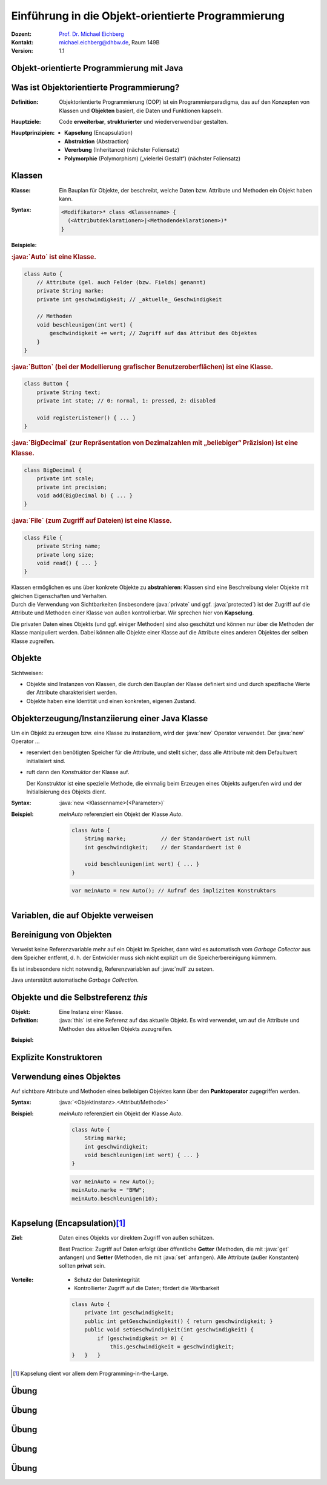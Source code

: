 .. meta:: 
    :lang: de
    :author: Michael Eichberg
    :keywords: "Programmierung", "Java", "Objektorientierung", "Software Development"
    :description lang=de: Einführung in die Objekt-orientierte Programmierung mit Java
    :id: lecture-prog-oo
    :first-slide: last-viewed
    :exercises-master-password: WirklichSchwierig!
    
.. |html-source| source::
    :prefix: https://delors.github.io/
    :suffix: .html
.. |pdf-source| source::
    :prefix: https://delors.github.io/
    :suffix: .html.pdf
.. |at| unicode:: 0x40

.. role:: incremental
.. role:: appear
.. role:: eng
.. role:: ger
.. role:: red
.. role:: green
.. role:: the-blue
.. role:: minor
.. role:: obsolete
.. role:: line-above
.. role:: smaller
.. role:: far-smaller
.. role:: monospaced
.. role:: java(code)
   :language: java


.. class:: animated-symbol

Einführung in die Objekt-orientierte Programmierung
===========================================================

.. container:: line-above tiny

    :Dozent: `Prof. Dr. Michael Eichberg <https://delors.github.io/cv/folien.de.rst.html>`__
    :Kontakt: michael.eichberg@dhbw.de, Raum 149B
    :Version: 1.1

.. supplemental::

    :Folien: 
        
        |html-source| 

        |pdf-source|

    :Kontrollfragen:

        .. source:: kontrollfragen.de.rst 
            :path: relative
            :prefix: https://delors.github.io/
            :suffix: .html

    :Fehler melden:
        https://github.com/Delors/delors.github.io/issues


.. class:: new-section transition-move-to-top

Objekt-orientierte Programmierung mit Java
------------------------------------------------



Was ist Objektorientierte Programmierung?
------------------------------------------

:Definition: Objektorientierte Programmierung (OOP) ist ein Programmierparadigma, das auf den Konzepten von Klassen und **Objekten** basiert, die Daten und Funktionen kapseln.

.. class:: incremental

:Hauptziele:
  Code **erweiterbar**, **strukturierter** und wiederverwendbar gestalten.

.. class:: incremental 

:Hauptprinzipien:
  - **Kapselung** (:eng:`Encapsulation`)
  - **Abstraktion** (:eng:`Abstraction`)
  - **Vererbung** (:eng:`Inheritance`) :minor:`(nächster Foliensatz)`
  - **Polymorphie** (:eng:`Polymorphism`) („vielerlei Gestalt“) :minor:`(nächster Foliensatz)`

.. supplemental::

    Während es in der Anfangszeit Programmiersprachen gab, die neben der prozeduralen Programmierung insbesondere auch die objektorientierte Programmierung unterstützten, unterstützen heute fast alle Programmiersprachen auch weitere Paradigmen. Insbesondere die funktionale Programmierung.



Klassen
--------------------

.. container:: scrollable

    :Klasse: Ein Bauplan für Objekte, der beschreibt, welche Daten bzw. Attribute und Methoden ein Objekt haben kann.
    
    :Syntax: 
            .. code:: java
                
                <Modifikator>* class <Klassenname> { 
                  (<Attributdeklarationen>|<Methodendeklarationen>)*
                }

    .. class:: incremental

    **Beispiele:**
    
    .. container:: incremental

        .. rubric:: :java:`Auto` ist eine Klasse.

        .. code:: java
            :class: far-smaller copy-to-clipboard

            class Auto {
                // Attribute (gel. auch Felder (bzw. Fields) genannt)
                private String marke;
                private int geschwindigkeit; // _aktuelle_ Geschwindigkeit

                // Methoden
                void beschleunigen(int wert) {
                    geschwindigkeit += wert; // Zugriff auf das Attribut des Objektes
                }
            }

    .. container:: incremental margin-top-1em

        .. rubric:: :java:`Button` (bei der Modellierung grafischer Benutzeroberflächen) ist eine Klasse.

        .. code:: java
            :class: far-smaller copy-to-clipboard

            class Button {
                private String text;
                private int state; // 0: normal, 1: pressed, 2: disabled

                void registerListener() { ... }
            }

    .. container:: incremental margin-top-1em

        .. rubric:: :java:`BigDecimal` (zur Repräsentation von Dezimalzahlen mit „beliebiger“ Präzision) ist eine Klasse.

        .. code:: java
            :class: far-smaller copy-to-clipboard

            class BigDecimal {
                private int scale;
                private int precision;
                void add(BigDecimal b) { ... }
            }


    .. container:: incremental margin-top-1em

        .. rubric:: :java:`File` (zum Zugriff auf Dateien) ist eine Klasse.

        .. code:: java
            :class: far-smaller copy-to-clipboard

            class File {
                private String name;
                private long size;
                void read() { ... }
            }

    .. container:: incremental margin-top-1em box-shadow rounded-corners padding-1em margin-1em

        Klassen ermöglichen es uns über konkrete Objekte zu **abstrahieren**: Klassen sind eine Beschreibung vieler Objekte mit gleichen Eigenschaften und Verhalten.   

    .. container:: incremental margin-top-1em box-shadow rounded-corners padding-1em margin-1em 

        Durch die Verwendung von Sichtbarkeiten (insbesondere :java:`private` und ggf. :java:`protected`) ist der Zugriff auf die Attribute und Methoden einer Klasse von außen kontrollierbar. Wir sprechen hier von **Kapselung**. 
        
        :minor:`Die privaten Daten eines Objekts (und ggf. einiger Methoden) sind also geschützt und können nur über die Methoden der Klasse manipuliert werden. Dabei können alle Objekte einer Klasse auf die Attribute eines anderen Objektes der selben Klasse zugreifen.`
 

.. supplemental::

    Pro Java Datei (Datei mit der Endung .java), darf nur eine Klasse mit dem Modifikator :java:`public` enthalten sein. Die Datei muss den Namen der Klasse haben.



Objekte
--------------------------------------------------

Sichtweisen:

- Objekte sind Instanzen von Klassen, die durch den Bauplan der Klasse definiert sind und durch spezifische Werte der Attribute charakterisiert werden.
- Objekte haben eine Identität und einen konkreten, eigenen Zustand.



Objekterzeugung/Instanziierung einer Java Klasse
--------------------------------------------------

.. container:: scrollable

    Um ein Objekt zu erzeugen bzw. eine Klasse zu instanziiern, wird der :java:`new` Operator verwendet. Der :java:`new` Operator ...

    .. class:: incremental

    - reserviert den benötigten Speicher für die Attribute, und stellt sicher, dass alle Attribute mit dem Defaultwert initialisiert sind.
    
    .. class:: incremental

    - ruft dann den *Konstruktor* der Klasse auf. 

      Der Konstruktor ist eine spezielle Methode, die einmalig beim Erzeugen eines Objekts aufgerufen wird und der Initialisierung des Objekts dient.
    

    .. class:: incremental

    :Syntax: :java:`new <Klassenname>(<Parameter>)`

    .. class:: incremental

    :Beispiel: 

        `meinAuto` referenziert ein Objekt der Klasse `Auto`. 

        .. code:: java
            :class: far-smaller faded-to-white copy-to-clipboard

            class Auto {
                String marke;           // der Standardwert ist null
                int geschwindigkeit;    // der Standardwert ist 0

                void beschleunigen(int wert) { ... }
            }

        .. code:: java
            :class: far-smaller copy-to-clipboard

            var meinAuto = new Auto(); // Aufruf des impliziten Konstruktors
        

.. supplemental::

    Der Konstruktor ist eine spezielle Methode, die nur beim Erzeugen eines Objekts aufgerufen wird. Wird kein Konstruktor explizit definiert, wird ein (impliziter) Standardkonstruktor verwendet.

    Der implizite Konstruktor ist ein Konstruktor, der automatisch vom Java compiler generiert wird, wenn kein Konstruktor explizit definiert wurde. Der implizite Konstruktor hat keine Parameter und initialisiert die Attribute mit Standardwerten.



Variablen, die auf Objekte verweisen
--------------------------------------------------

.. stack::

    .. layer::

         :Beispiel:

            Deklaration und Initialisierung einer Objektvariablen.

            .. code:: java
                :class: far-smaller faded-to-white copy-to-clipboard

                class Rectangle {
                    int width;  
                    int height; 
                    int x;
                    int y;
                }

            .. code:: java
                :class: far-smaller copy-to-clipboard

                Rectangle a = new Rectangle(); 

            bzw. 

            .. code:: java
                :class: far-smaller copy-to-clipboard

                var b = new Rectangle();  

    .. layer:: incremental

        - Objektvariablen sind *Referenzvariablen* und werden durch den Klassennamen gefolgt von einem Variablennamen deklariert.
        
          .. class:: incremental

          :Syntax: :java:`<Klassenname> <Variablenname>`

        .. class:: incremental

        - Die Referenzvariable speichert eine Referenz (wie bei Feldern/Arrays) auf ein Objekt der Klasse.
        - Bei Objekten gelten die gleichen Regeln beim Kopieren und Vergleichen wie bei Arrays (z. B. bzgl. des :java:`==` Operators).
        - Objektvariablen können überall dort deklariert werden, wo auch andere Variablen (für primitive Datentypen) deklariert werden können.
        - Wie bei Arrays ist der Standardwert für Objektvariablen :java:`null` und bedeutet, dass diese Variable auf *kein* Objekt verweist. 
       

    .. layer:: incremental

        - Der Typ der Variablen ist durch die Klasse bestimmt. 
        - Der Name des Typs ist somit der Klassenname.
        - Überall, wo ein primitiver Typ verwendet werden kann, kann auch der Typ eines Objektes verwendet werden.
  
        .. class:: incremental
        
        :Beispiel:
        
            .. code:: java
                :class: far-smaller copy-to-clipboard

                boolean compare(Rectangle a, Rectangle b) { } // Parameter
                Person copy(Person a) { }                     // Rückgabetyp
                double sum(Rectangle[] rectangles) { }        // Arrays
                double intersect(Circle... circles) { }       // Varags
                class Student { private String s; }           // Attribute

                Car c = new Car(); 
                Rectangle[] rs = new Rectangle[10];
                Rectangle[] rs = new Rectangle[]{new Rectangle(), new Rectangle()};


    .. layer:: incremental

        .. rubric:: Exemplarische Speicherbelegung

        .. code:: java
            :class: far-smaller copy-to-clipboard

            Rectangle a = new Rectangle(); 
            Rectangle b = a;

        .. image:: images/objekte.svg
            :alt: Objekte im Speicher
            :width: 100%
            :align: center
            :class: margin-top-1em



Bereinigung von Objekten
-------------------------

Verweist keine Referenzvariable mehr auf ein Objekt im Speicher, dann wird es automatisch vom *Garbage Collector* aus dem Speicher entfernt, d. h. der Entwickler muss sich nicht explizit um die Speicherbereinigung kümmern. 

Es ist insbesondere nicht notwendig, Referenzvariablen auf :java:`null` zu setzen.

.. container:: incremental bold box-shadow rounded-corners padding-1em margin-1em dhbw-red-background white

    Java unterstützt automatische *Garbage Collection*.



Objekte und die Selbstreferenz `this`
------------------------------------------

.. container:: scrollable

    :Objekt: Eine Instanz einer Klasse.

    :Definition: :java:`this` ist eine Referenz auf das aktuelle Objekt. Es wird verwendet, um auf die Attribute und Methoden des aktuellen Objekts zuzugreifen. 
    
    .. class:: incremental

    :Beispiel: 

        .. include:: code/Auto.java
            :code: java
            :class: far-smaller copy-to-clipboard
            :end-before: void main() {

.. supplemental::

    Wenn es keine Zweideutigkeit gibt, dann kann auf die Angabe von :java:`this` verzichtet werden.
    (Lokale Parameter und Variable überschatten ggf. Attribute der Klasse mit dem gleichen Namen.)



Explizite Konstruktoren
---------------------------------------------------------

.. stack::

    .. layer::

        Ein Konstruktor hat immer den Namen der Klasse und kann Parameter enthalten. Ein Konstruktor hat keinen Rückgabewert. 

        :Syntax: :java:`<Klassenname>(<Parameter>) { ... }`

    .. layer:: incremental

        :Beispiel: 

            .. code:: java
                :class: far-smaller copy-to-clipboard

                class Auto {
                    String marke;           // der Standardwert ist null
                    int geschwindigkeit;    // der Standardwert ist 0

                    Auto(String marke, int geschwindigkeit) {
                        // ⚠️ "this." ist notwendig, 
                        //   zur Unterscheidung von Parameter und Attribut
                        this.marke = marke;                     
                        this.geschwindigkeit = geschwindigkeit;notwendig!
                    }
                }

            .. code:: java
                :class: far-smaller incremental copy-to-clipboard

                var meinAuto = new Auto("BMW",0); // Aufruf des Konstruktors

    .. layer:: incremental

        Ein Konstruktor kann auch andere Konstruktoren der Klasse aufrufen.  Der „Methodenname“ der anderen Konstruktoren ist in diesem Fall :java:`this`.

        :Beispiel: 

            .. code:: java
                :class: far-smaller copy-to-clipboard

                class Auto {
                    String marke;           
                    int geschwindigkeit;    

                    Auto(String marke) { this.marke = marke; }

                    Auto(String marke, int geschwindigkeit) {
                        this(marke); // Aufruf des anderen Konstruktors

                        this.geschwindigkeit = geschwindigkeit;
                    }
                }

            .. code:: java
                :class: far-smaller incremental copy-to-clipboard

                void main() {  new Auto("VW", 0); }

    .. layer:: incremental

        .. attention::

            Die Anzahl der Dinge, die vor dem Aufruf eines Konstruktors gemacht werden können, ist sehr begrenzt, damit eine konsistente Initialisierung gewährleistet ist.

            Es ist zum Beispiel nicht möglich andere Methoden des Objekts aufzurufen (d. h. Aufrufe auf :java:`this` sind nicht möglich).

        .. hint:: 
            :class: incremental

            Erst seit Java 22 ist es überhaupt möglich, dass vor dem Aufruf eines anderen Konstruktors Code ausgeführt werden darf.

    .. layer:: incremental

        :Beispiel (seit Java 22):

            .. code:: java
                :class: far-smaller copy-to-clipboard

                class Auto {
                    String marke; int geschwindigkeit;    

                    Auto(String marke) { this.marke = marke; }

                    Auto(String marke, int geschwindigkeit) {
                        if (geschwindigkeit < 0) 
                            throw new IllegalArgumentException("Geschw. < 0");
                        this.geschwindigkeit = geschwindigkeit;
                        this(marke); // Aufruf des anderen Konstruktors
                    }
                }


       


    .. layer:: incremental

        .. rubric:: Initialisierungsfolge

        1. Initialisierung der Attribute mit Standardwerten
      
        .. class:: incremental list-with-explanations

        2. Aufruf des Konstruktors des expliziten Konstruktors, wenn angegeben sonst des impliziten Konstruktors.
     
           (Dies führt ggf. zu weiteren Konstruktoraufrufen.)   





Verwendung eines Objektes
--------------------------------------------------

Auf sichtbare Attribute und Methoden eines beliebigen Objektes kann über den **Punktoperator** zugegriffen werden.

:Syntax: :java:`<Objektinstanz>.<Attribut/Methode>`

:Beispiel: 

    `meinAuto` referenziert ein Objekt der Klasse `Auto`. 


    .. code:: java
        :class: far-smaller faded-to-white

        class Auto {
            String marke;
            int geschwindigkeit;
            void beschleunigen(int wert) { ... }
        }

    .. code:: java
        :class: far-smaller

        var meinAuto = new Auto();
        meinAuto.marke = "BMW";
        meinAuto.beschleunigen(10);



Kapselung (:eng:`Encapsulation`)\ [#]_
--------------------------------------------------

:Ziel: 
   Daten eines Objekts vor direktem Zugriff von außen schützen.

   Best Practice: Zugriff auf Daten erfolgt über öffentliche **Getter** (Methoden, die mit :java:`get` anfangen) und **Setter** (Methoden, die mit :java:`set` anfangen). Alle Attribute (außer Konstanten) sollten **privat** sein.

.. class:: incremental

:Vorteile:

    - Schutz der Datenintegrität
    - Kontrollierter Zugriff auf die Daten; fördert die Wartbarkeit

    .. code:: java 
        :class: far-smaller copy-to-clipboard

        class Auto {
            private int geschwindigkeit;
            public int getGeschwindigkeit() { return geschwindigkeit; }
            public void setGeschwindigkeit(int geschwindigkeit) {
                if (geschwindigkeit >= 0) {
                    this.geschwindigkeit = geschwindigkeit;
        }   }   }

.. [#] Kapselung dient vor allem dem Programming-in-the-Large. 


.. supplemental::

    .. attention::

        Die Benennung von Gettern und Setter - wie dargestellt - ist umbedingt einzuhalten. Dies ist eine so etablierte Konvention, dass sie in den meisten modernen IDEs und vielen Tools automatisch unterstützt wird und auch von erweiterten Sprachkonstrukten genutzt wird.

    Die Unterstützung von Sichtbarkeitskonzepten variieren von Programmiersprache zu Programmiersprache sehr stark. Sprachen wie zum Beispiel Python bieten diesbezüglich zum Beispiel deutlich weniger oder gar keine Konzepte. Obwohl fast alle Sprachen zumindest grundlegende Mechanismen für die Unterscheidung zwischen privaten und öffentlichen Daten und Methoden bieten. Sprachen wie Scala bieten jedoch noch weit ausgefeiltere Konzepte.



.. class:: integrated-exercise transition-move-to-top

Übung
--------------------------------------------------

.. exercise:: Bibliothek - Grundgerüst

    Entwickeln Sie die Klassen :java:`Buch`, :java:`Exemplar`, :java:`Benutzer`, :java:`Bibliothek`.

    .. container:: dd-margin-left-8em

        Die Klassen haben die folgenden Attribute:

        :Bücher: Titel, ISBN, Jahr, Autoren
        :Exemplare: Exemplar-Nummer, Regal, Position
        :Benutzer: Benutzer-Nummer, Vorname, Nachname
        :Bibliotheken: Name der zugehörigen Institution, Standort 

        Es soll weiterhin gelten:

        - Ein Buch hat max. 10 Exemplare.
        - Ein Exemplar kann durch max. einen Benutzer ausgeliehen sein.
        - Eine Bibliothek hat max. 100 Bücher und max. 20 Benutzer.
  
    .. solution::
        :pwd: Bibliothek_v1

        .. rubric:: Benutzer.java

        .. include:: code/bibliothek_v1/Benutzer.java
            :code: java
            :number-lines:
            :class: far-smaller copy-to-clipboard

        .. rubric:: Bibliothek.java

        .. include:: code/bibliothek_v1/Bibliothek.java
            :code: java
            :number-lines:
            :class: far-smaller copy-to-clipboard

        .. rubric:: Buch.java

        .. include:: code/bibliothek_v1/Buch.java
            :code: java
            :number-lines:
            :class: far-smaller copy-to-clipboard

        .. rubric:: Exemplar.java

        .. include:: code/bibliothek_v1/Exemplar.java
            :code: java
            :number-lines:
            :class: far-smaller copy-to-clipboard



.. class:: integrated-exercise transition-move-to-top

Übung
--------------------------------------------------

.. exercise:: Bibliothek 

    - Entwickeln Sie Konstruktoren und folgende Methoden für die jeweiligen Klassen: 

      .. class:: dd-margin-left-8em

      :Buch: :java:`addExemplar(Exemplar ex, int nr)`, um ein Exemplar hinzuzufügen
      :Exemplar: :java:`verleihe(Benutzer b)`, um ein Buch auszuleihen
      :Biblitohek: :java:`addBenutzer(Benutzer b)`, :java:`addBuch(Buch b)`
      :Alle Klassen: :java:`print()`, um alle Attribute auf der Kommandozeile auszugeben

    - Entwickeln Sie eine :java:`main()`-Methode, die eine Bibliothek der DHBW Mannheim erzeugt mit dem Standort Coblitzallee. Der Bibliothek sollen mindestens zwei Bücher und zwei Benutzer und jedem Buch mindestens ein Exemplar zugeordnet werden. Jeweils ein Exemplar ist an einen Benutzer verliehen.

      Abschließend soll die :java:`main()`-Methode alle Informationen der Bibliothek über die Kommandozeile ausgeben.

    .. solution::
        :pwd: BIBILIOTHEK_v2

        .. rubric:: Benutzer.java

        .. include:: code/bibliothek_v2/Benutzer.java
            :code: java
            :number-lines:
            :class: far-smaller copy-to-clipboard

        .. rubric:: Bibliothek.java

        .. include:: code/bibliothek_v2/Bibliothek.java
            :code: java
            :number-lines:
            :class: far-smaller copy-to-clipboard

        .. rubric:: Buch.java

        .. include:: code/bibliothek_v2/Buch.java
            :code: java
            :number-lines:
            :class: far-smaller copy-to-clipboard

        .. rubric:: Exemplar.java

        .. include:: code/bibliothek_v2/Exemplar.java
            :code: java
            :number-lines:
            :class: far-smaller copy-to-clipboard

.. supplemental::

    Fehlerbehandlung und Validierung der Eingaben sind *noch nicht* notwendig.


.. class:: integrated-exercise transition-move-to-top

Übung
--------------------------------------------------

.. exercise:: Patientenakte - die Klasse Patient

    - Die Klasse Patient hat folgende Attribute das Geburtsdatum (:java:`String geburtsdatum`), einen :java:`Namen (String name)`, ein Gewicht in Kilogramm (:java:`double gewicht`) und eine Größe in Zentimetern (:java:`int groesse`). 
    - Definieren Sie einen Konstruktor, der es ermöglicht einen Patienten wie folgt zu erzeugen: :java:`new Patient("24.12.2024", "Max Müller", 180, 80d)`

    - In einer (externen) :java:`main` Methode:
    
      - Legen Sie mehrere Patienten an und speichern Sie diese in einem Array :java:`patienten`.
      - Schreiben Sie eine Methode, die die Durchschnittsgröße aller Patienten berechnet. Rufen Sie die Methode auf und geben Sie das Ergebnis aus. 

    .. solution::
        :pwd: Patientenakte

        .. rubric:: Patient.java

        .. include:: code/patientenakte_v1/Patient.java
            :code: java
            :number-lines:
            :class: far-smaller

        .. rubric:: Main.java

        .. include:: code/patientenakte_v1/Main.java
            :code: java
            :number-lines:
            :class: far-smaller      

.. supplemental::

    Achten Sie ggf. auf die Datentypen bei den Berechnungen.



.. class:: integrated-exercise transition-move-to-top

Übung
--------------------------------------------------

.. exercise:: Patient mit Getter und Setter Methoden

    .. class:: list-with-explanations

    - Machen Sie alle Attribute der Klasse ``Patient`` :java:`private`.
    - Implementieren Sie für jedes Attribut eine Getter Methode. 
  
      D. h. eine Methode, die einfach den Wert des Attributs direkt zurückgibt. 
    - Passen Sie Ihre Main-Methode entsprechend an.

    .. solution::
        :pwd: es_wird_besser

        .. rubric:: Patient.java

        .. include:: code/patientenakte_v2/Patient.java
            :code: java
            :number-lines:
            :class: far-smaller

        .. rubric:: Main.java

        .. include:: code/patientenakte_v2/Main.java
            :code: java
            :number-lines:
            :class: far-smaller 

.. supplemental::

    **Zur Erinnerung**

    Ein Getter fängt immer mit :java:`get` an und hat den Namen des Attributs als Suffix (z. B. :java:`getGeburtsdatum`).



.. class:: integrated-exercise transition-move-to-top

Übung
--------------------------------------------------

.. exercise:: Patient und Arzt

    .. class:: list-with-explanations

    - Legen Sie eine Klasse Arzt an, die ein privates Attribut vom Typ Array („Feld“) von Patienten hat.
    - Fügen Sie der Klasse Arzt eine Methode :java:`addPatient` hinzu, die ein neues Array erzeugt, das alle bisherigen Patienten des Arztes und den neuen Patienten enthält. Stellen Sie sicher, dass der Patient nur einmal hinzugefügt wird. Sollte der Patient schon in der Liste sein, dann passiert nichts. 
    
      (Gehen Sie für diese Aufgabe davon aus, dass jeder echte Patient immer nur durch genau ein Objekt repräsentiert wird.)
    - Verschieben Sie die Methode zur Berechnung der Durschnittsgröße in die Klasse Arzt, um die Durschnittsgröße aller Patienten des Arztes zu berechnen.

    .. solution::
        :pwd: es*wird+#besser

        .. rubric:: Patient.java

        **Unverändert gegenüber vorheriger Lösung.**

        .. rubric:: Arzt.java

        .. include:: code/patientenakte_v3/Arzt.java
            :code: java
            :number-lines:
            :class: far-smaller

        .. rubric:: Main.java

        .. include:: code/patientenakte_v3/Main.java
            :code: java
            :number-lines:
            :class: far-smaller 

.. supplemental::

    Sie können ggf. zum Vergrößern des Arrays die Methode :java:`java.util.Arrays.copyOf` verwenden.



